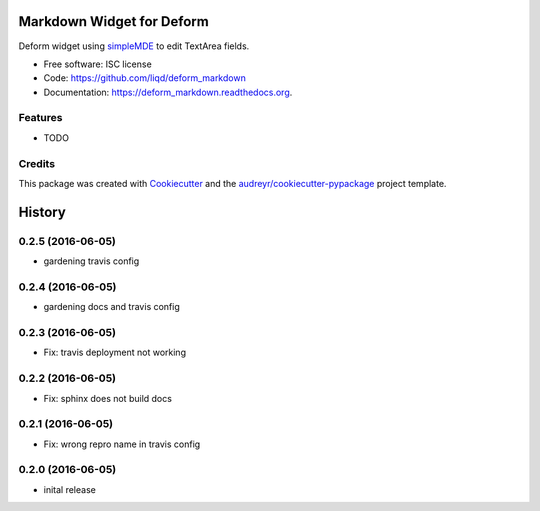 ===============================
Markdown Widget for Deform
===============================

.. image:: https://img.shields.io/pypi/v/deform_markdown.svg
        :target: https://pypi.python.org/pypi/deform_markdown

.. image:: https://img.shields.io/travis/liqd/deform_markdown.svg
        :target: https://travis-ci.org/liqd/deform_markdown

.. image:: https://readthedocs.org/projects/deform_markdown/badge/?version=latest
        :target: https://readthedocs.org/projects/deform_markdown/?badge=latest
        :alt: Documentation Status


Deform widget using simpleMDE_  to edit TextArea fields.

* Free software: ISC license
* Code: https://github.com/liqd/deform_markdown
* Documentation: https://deform_markdown.readthedocs.org.

Features
--------

* TODO

Credits
---------

This package was created with Cookiecutter_ and the `audreyr/cookiecutter-pypackage`_ project template.

.. _Cookiecutter: https://github.com/audreyr/cookiecutter
.. _`audreyr/cookiecutter-pypackage`: https://github.com/audreyr/cookiecutter-pypackage
.. _`simpleMDE`: https://simplemde.com


=======
History
=======


0.2.5 (2016-06-05)
------------------

* gardening travis config

0.2.4 (2016-06-05)
------------------

* gardening docs and travis config

0.2.3 (2016-06-05)
------------------

* Fix: travis deployment not working

0.2.2 (2016-06-05)
------------------

* Fix: sphinx does not build docs

0.2.1 (2016-06-05)
------------------

* Fix: wrong repro name in travis config

0.2.0 (2016-06-05)
------------------

* inital release


